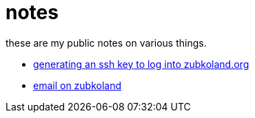 = notes

these are my public notes on various things.

* https://zubkoland.org/~djanatyn/ssh_keygen.html[generating an ssh key to log into zubkoland.org]
* https://zubkoland.org/~djanatyn/email.html[email on zubkoland]
